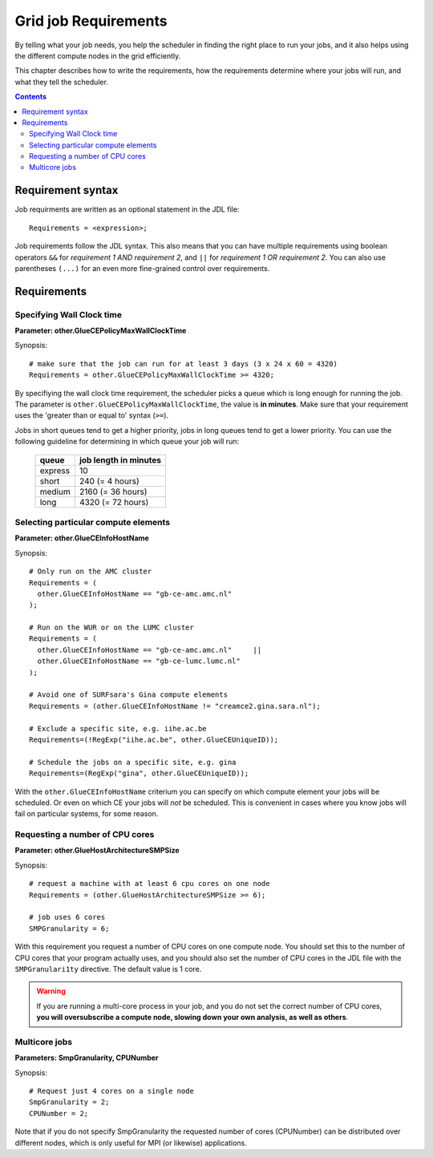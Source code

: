 
.. _job-requirements:

*********************
Grid job Requirements
*********************

By telling what your job needs, you help the scheduler in finding the
right place to run your jobs, and it also helps using the different
compute nodes in the grid efficiently.

This chapter describes how to write the requirements, how the
requirements determine where your jobs will run, and what they tell the
scheduler.

.. contents:: 
    :depth: 4
    

.. _req-syntax:

==================
Requirement syntax
==================

Job requirments are written as an optional statement in the JDL file::

  Requirements = <expression>;

Job requirements follow the JDL syntax. This also means that you can have multiple requirements using boolean operators ``&&`` for
*requirement 1 AND requirement 2*, and ``||`` for *requirement 1 OR
requirement 2*. You can also use parentheses ``(...)`` for an even more
fine-grained control over requirements.


============
Requirements
============


.. _req-wallclock:

Specifying Wall Clock time
==========================

**Parameter: other.GlueCEPolicyMaxWallClockTime**

Synopsis::

    # make sure that the job can run for at least 3 days (3 x 24 x 60 = 4320)
    Requirements = other.GlueCEPolicyMaxWallClockTime >= 4320;

By specifiying the wall clock time requirement, the scheduler picks a
queue which is long enough for running the job. The parameter is
``other.GlueCEPolicyMaxWallClockTime``, the value is **in minutes**. Make
sure that your requirement uses the 'greater than or equal to' syntax
(``>=``).


Jobs in short queues tend to get a higher priority, jobs in long queues
tend to get a lower priority. You can use the following guideline for
determining in which queue your job will run:

   +------------+-------------------------+
   | queue      |   job length in minutes |
   +============+=========================+
   | express    | 10                      |
   +------------+-------------------------+
   | short      | 240 (= 4 hours)         |
   +------------+-------------------------+
   | medium     | 2160 (= 36 hours)       |
   +------------+-------------------------+
   | long       | 4320 (= 72 hours)       |
   +------------+-------------------------+


.. _req-ce:

Selecting particular compute elements
=====================================

**Parameter: other.GlueCEInfoHostName**

Synopsis::

    # Only run on the AMC cluster
    Requirements = (
      other.GlueCEInfoHostName == "gb-ce-amc.amc.nl"
    );

    # Run on the WUR or on the LUMC cluster
    Requirements = (
      other.GlueCEInfoHostName == "gb-ce-amc.amc.nl"     ||
      other.GlueCEInfoHostName == "gb-ce-lumc.lumc.nl"
    );

    # Avoid one of SURFsara's Gina compute elements
    Requirements = (other.GlueCEInfoHostName != "creamce2.gina.sara.nl");
    
    # Exclude a specific site, e.g. iihe.ac.be
    Requirements=(!RegExp("iihe.ac.be", other.GlueCEUniqueID));

    # Schedule the jobs on a specific site, e.g. gina
    Requirements=(RegExp("gina", other.GlueCEUniqueID));

With the ``other.GlueCEInfoHostName`` criterium you can specify on which
compute element your jobs will be scheduled. Or even on which CE your
jobs will *not* be scheduled. This is convenient in cases where you know
jobs will fail on particular systems, for some reason.


.. _req-cores:

Requesting a number of CPU cores
================================

**Parameter: other.GlueHostArchitectureSMPSize**

Synopsis::

    # request a machine with at least 6 cpu cores on one node
    Requirements = (other.GlueHostArchitectureSMPSize >= 6);
    
    # job uses 6 cores
    SMPGranularity = 6;

With this requirement you request a number of CPU cores on one compute
node. You should set this to the number of CPU cores that your program
actually uses, and you should also set the number of CPU cores in the JDL
file with the ``SMPGranulari1ty`` directive. The default value is 1 core.

.. warning:: If you are running a multi-core process in your job, and
             you do not set the correct number of CPU cores, **you will 
             oversubscribe a compute node, slowing down your own analysis,
             as well as others**.
   
   
.. _req-multicore:   
   
Multicore jobs
==============   
**Parameters: SmpGranularity, CPUNumber**

Synopsis::

    # Request just 4 cores on a single node 
    SmpGranularity = 2;
    CPUNumber = 2;   
	
Note that if you do not specify SmpGranularity the requested number of cores (CPUNumber) can be distributed over different nodes, which is only useful for MPI (or likewise) applications. 
	
.. vim: set wm=7 expandtab :
